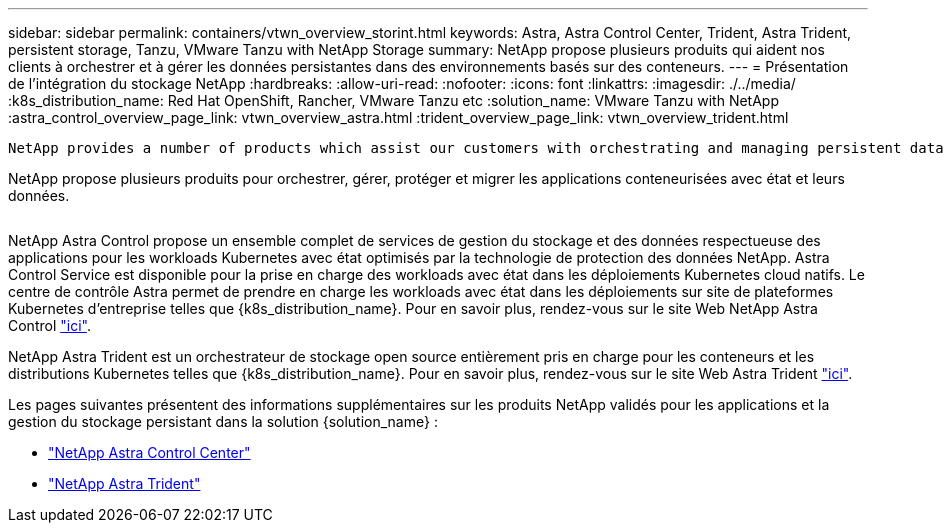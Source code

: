 ---
sidebar: sidebar 
permalink: containers/vtwn_overview_storint.html 
keywords: Astra, Astra Control Center, Trident, Astra Trident, persistent storage, Tanzu, VMware Tanzu with NetApp Storage 
summary: NetApp propose plusieurs produits qui aident nos clients à orchestrer et à gérer les données persistantes dans des environnements basés sur des conteneurs. 
---
= Présentation de l'intégration du stockage NetApp
:hardbreaks:
:allow-uri-read: 
:nofooter: 
:icons: font
:linkattrs: 
:imagesdir: ./../media/
:k8s_distribution_name: Red Hat OpenShift, Rancher, VMware Tanzu etc
:solution_name: VMware Tanzu with NetApp
:astra_control_overview_page_link: vtwn_overview_astra.html
:trident_overview_page_link: vtwn_overview_trident.html


 NetApp provides a number of products which assist our customers with orchestrating and managing persistent data in container based environments.
[role="normal"]
NetApp propose plusieurs produits pour orchestrer, gérer, protéger et migrer les applications conteneurisées avec état et leurs données.

image:devops_with_netapp_image1.jpg[""]

NetApp Astra Control propose un ensemble complet de services de gestion du stockage et des données respectueuse des applications pour les workloads Kubernetes avec état optimisés par la technologie de protection des données NetApp. Astra Control Service est disponible pour la prise en charge des workloads avec état dans les déploiements Kubernetes cloud natifs. Le centre de contrôle Astra permet de prendre en charge les workloads avec état dans les déploiements sur site de plateformes Kubernetes d'entreprise telles que {k8s_distribution_name}. Pour en savoir plus, rendez-vous sur le site Web NetApp Astra Control https://cloud.netapp.com/astra["ici"].

NetApp Astra Trident est un orchestrateur de stockage open source entièrement pris en charge pour les conteneurs et les distributions Kubernetes telles que {k8s_distribution_name}. Pour en savoir plus, rendez-vous sur le site Web Astra Trident https://docs.netapp.com/us-en/trident/index.html["ici"].

Les pages suivantes présentent des informations supplémentaires sur les produits NetApp validés pour les applications et la gestion du stockage persistant dans la solution {solution_name} :

* link:vtwn_overview_astra.html["NetApp Astra Control Center"]
* link:vtwn_overview_trident.html["NetApp Astra Trident"]


